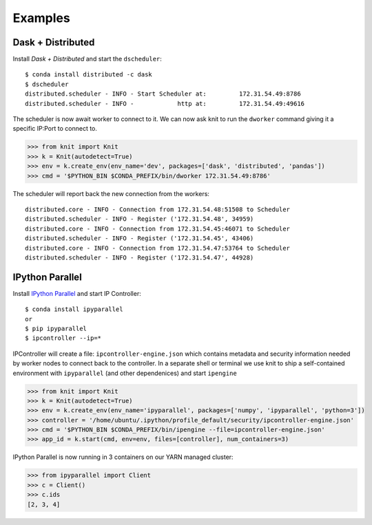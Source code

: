 Examples
========

Dask + Distributed
~~~~~~~~~~~~~~~~~~

Install `Dask + Distributed` and start the ``dscheduler``::

    $ conda install distributed -c dask
    $ dscheduler
    distributed.scheduler - INFO - Start Scheduler at:         172.31.54.49:8786
    distributed.scheduler - INFO -            http at:         172.31.54.49:49616

The scheduler is now await worker to connect to it.  We can now ask knit to run
the ``dworker`` command giving it a specific IP:Port to connect to.

.. code-block:: python

   >>> from knit import Knit
   >>> k = Knit(autodetect=True)
   >>> env = k.create_env(env_name='dev', packages=['dask', 'distributed', 'pandas'])
   >>> cmd = '$PYTHON_BIN $CONDA_PREFIX/bin/dworker 172.31.54.49:8786'

The scheduler will report back the new connection from the workers::

    distributed.core - INFO - Connection from 172.31.54.48:51508 to Scheduler
    distributed.scheduler - INFO - Register ('172.31.54.48', 34959)
    distributed.core - INFO - Connection from 172.31.54.45:46071 to Scheduler
    distributed.scheduler - INFO - Register ('172.31.54.45', 43406)
    distributed.core - INFO - Connection from 172.31.54.47:53764 to Scheduler
    distributed.scheduler - INFO - Register ('172.31.54.47', 44928)

IPython Parallel
~~~~~~~~~~~~~~~~

Install `IPython Parallel`_ and start IP Controller::

   $ conda install ipyparallel
   or
   $ pip ipyparallel
   $ ipcontroller --ip=*


IPController will create a file: ``ipcontroller-engine.json`` which contains metadata and security information
needed by worker nodes to connect back to the controller.  In a separate shell or terminal we use knit to
ship a self-contained environment with ``ipyparallel`` (and other dependenices) and start ``ipengine``

.. code-block:: python

   >>> from knit import Knit
   >>> k = Knit(autodetect=True)
   >>> env = k.create_env(env_name='ipyparallel', packages=['numpy', 'ipyparallel', 'python=3'])
   >>> controller = '/home/ubuntu/.ipython/profile_default/security/ipcontroller-engine.json'
   >>> cmd = '$PYTHON_BIN $CONDA_PREFIX/bin/ipengine --file=ipcontroller-engine.json'
   >>> app_id = k.start(cmd, env=env, files=[controller], num_containers=3)

IPython Parallel is now running in 3 containers on our YARN managed cluster:

.. code-block:: python

   >>> from ipyparallel import Client
   >>> c = Client()
   >>> c.ids
   [2, 3, 4]


.. _`IPython Parallel`: https://ipython.org/ipython-doc/3/parallel/
.. _`Dask + Distributed`: http://distributed.readthedocs.org/en/latest/
